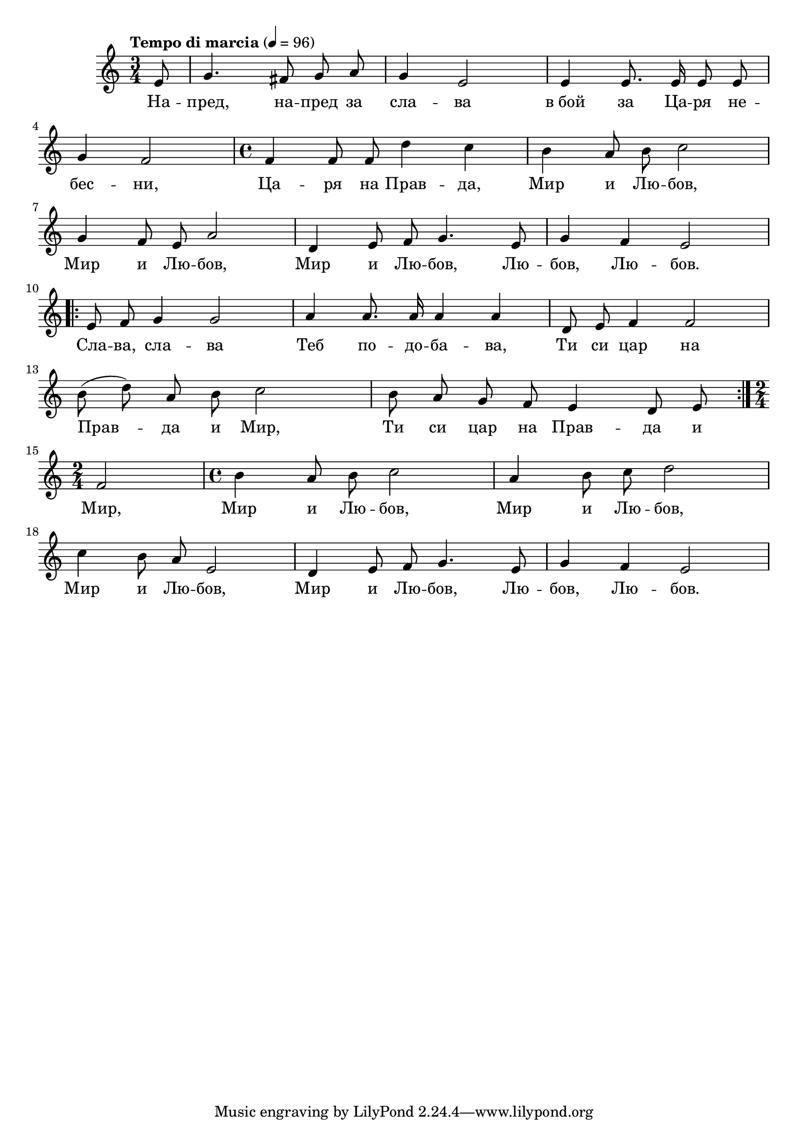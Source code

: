 


melody = \absolute  {
  \clef treble
  \key c \major
  \time 3/4 \tempo "Tempo di marcia" 4 = 96
 \partial 8
 
 \autoBeamOff
 
 e'8 | g'4. fis'8 g' a' | g'4 e'2 | e'4 e'8. e'16 e'8 e' \break | 

g'4 f'2 | \time 4/4  f'4 f'8 f' d''4 c'' | b'4 a'8 b' c''2 \break |
  
  g'4 f'8 e' a'2 | d'4 e'8 f' g'4. e'8 | g'4 f' e'2 \break |
  
  \repeat volta 2 { e'8 f' g'4 g'2 | a'4 a'8. a'16 a'4 a' | d'8 e' f'4 f'2 \break | 
    
    b'8 ( d'' ) a' b' c''2 | b'8 a' g' f' e'4 d'8 e' \break |  }
  
  \time 2/4  f'2 |  \time 4/4  b'4 a'8 b' c''2 |  a'4 b'8 c'' d''2 \break |
  
  c''4 b'8 a' e'2 | d'4 e'8 f' g'4. e'8 |  g'4 f' e'2 | \break


}

text = \lyricmode {На -- пред,
  на -- пред за сла -- ва в_бой за Ца -- ря не --
  бес -- ни, Ца -- ря на Прав -- да, Мир и Лю --
  бов, Мир и Лю -- бов, Мир и Лю -- бов, Лю --
  бов, Лю -- бов. Сла -- ва, сла -- ва Теб по --
  до -- ба -- ва, Ти си цар на Прав -- да и Мир,
  Ти си цар на Прав -- да и Мир, Мир и Лю --
  бов, Мир и Лю -- бов, Мир и Лю -- бов, Мир и
  Лю -- бов, Лю -- бов, Лю -- бов.

 
 
}

textL = \lyricmode {
 
 
}

\score{
 \header {
  title = \markup { \fontsize #-3 "Небето се отваря / Nebeto se otvaria" }
  %subtitle = \markup \center-column { " " \vspace #1 } 
  
  tagline = " " %supress footer Music engraving by LilyPond 2.18.0—www.lilypond.org
 % arranger = \markup { \fontsize #+1 "Контекстуализация: Йордан Камджалов / Contextualization: Yordan Kamdzhalov" }
  %composer = \markup \center-column { "Бейнса Дуно / Beinsa Duno" \vspace #1 } 

}
  <<
    \new Voice = "one" {
      
      \melody
    }
    \new Lyrics \lyricsto "one" \text
    \new Lyrics \lyricsto "one" \textL
  >>
 
}